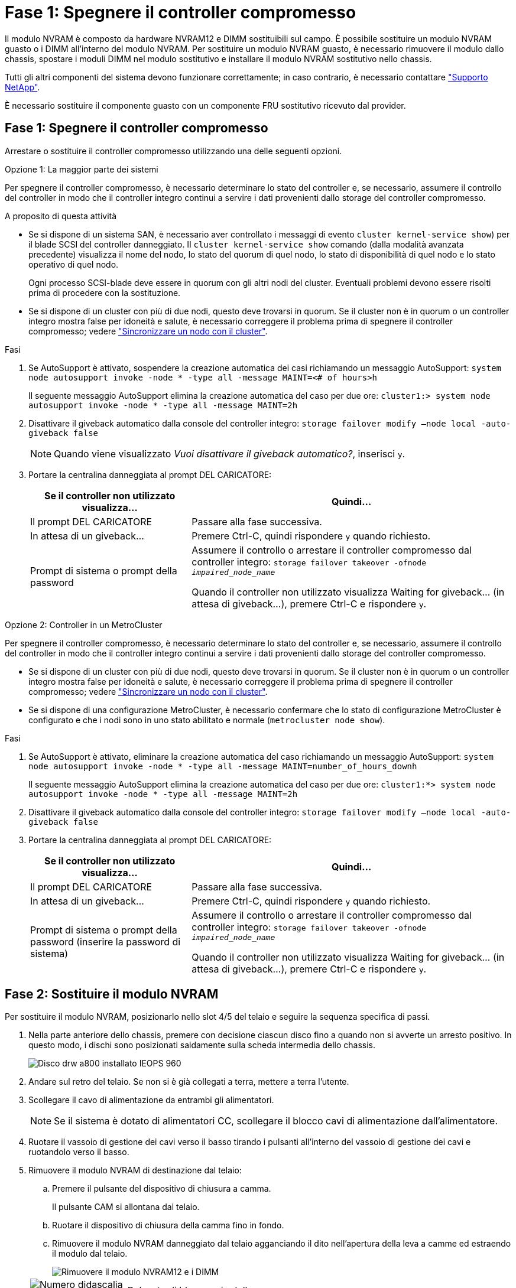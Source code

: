 = Fase 1: Spegnere il controller compromesso
:allow-uri-read: 


Il modulo NVRAM è composto da hardware NVRAM12 e DIMM sostituibili sul campo. È possibile sostituire un modulo NVRAM guasto o i DIMM all'interno del modulo NVRAM. Per sostituire un modulo NVRAM guasto, è necessario rimuovere il modulo dallo chassis, spostare i moduli DIMM nel modulo sostitutivo e installare il modulo NVRAM sostitutivo nello chassis.

Tutti gli altri componenti del sistema devono funzionare correttamente; in caso contrario, è necessario contattare https://support.netapp.com["Supporto NetApp"].

È necessario sostituire il componente guasto con un componente FRU sostitutivo ricevuto dal provider.



== Fase 1: Spegnere il controller compromesso

Arrestare o sostituire il controller compromesso utilizzando una delle seguenti opzioni.

[role="tabbed-block"]
====
.Opzione 1: La maggior parte dei sistemi
--
Per spegnere il controller compromesso, è necessario determinare lo stato del controller e, se necessario, assumere il controllo del controller in modo che il controller integro continui a servire i dati provenienti dallo storage del controller compromesso.

.A proposito di questa attività
* Se si dispone di un sistema SAN, è necessario aver controllato i messaggi di evento  `cluster kernel-service show`) per il blade SCSI del controller danneggiato. Il `cluster kernel-service show` comando (dalla modalità avanzata precedente) visualizza il nome del nodo, lo stato del quorum di quel nodo, lo stato di disponibilità di quel nodo e lo stato operativo di quel nodo.
+
Ogni processo SCSI-blade deve essere in quorum con gli altri nodi del cluster. Eventuali problemi devono essere risolti prima di procedere con la sostituzione.

* Se si dispone di un cluster con più di due nodi, questo deve trovarsi in quorum. Se il cluster non è in quorum o un controller integro mostra false per idoneità e salute, è necessario correggere il problema prima di spegnere il controller compromesso; vedere link:https://docs.netapp.com/us-en/ontap/system-admin/synchronize-node-cluster-task.html?q=Quorum["Sincronizzare un nodo con il cluster"^].


.Fasi
. Se AutoSupport è attivato, sospendere la creazione automatica dei casi richiamando un messaggio AutoSupport: `system node autosupport invoke -node * -type all -message MAINT=<# of hours>h`
+
Il seguente messaggio AutoSupport elimina la creazione automatica del caso per due ore: `cluster1:> system node autosupport invoke -node * -type all -message MAINT=2h`

. Disattivare il giveback automatico dalla console del controller integro: `storage failover modify –node local -auto-giveback false`
+

NOTE: Quando viene visualizzato _Vuoi disattivare il giveback automatico?_, inserisci `y`.

. Portare la centralina danneggiata al prompt DEL CARICATORE:
+
[cols="1,2"]
|===
| Se il controller non utilizzato visualizza... | Quindi... 


 a| 
Il prompt DEL CARICATORE
 a| 
Passare alla fase successiva.



 a| 
In attesa di un giveback...
 a| 
Premere Ctrl-C, quindi rispondere `y` quando richiesto.



 a| 
Prompt di sistema o prompt della password
 a| 
Assumere il controllo o arrestare il controller compromesso dal controller integro: `storage failover takeover -ofnode _impaired_node_name_`

Quando il controller non utilizzato visualizza Waiting for giveback... (in attesa di giveback...), premere Ctrl-C e rispondere `y`.

|===


--
.Opzione 2: Controller in un MetroCluster
--
Per spegnere il controller compromesso, è necessario determinare lo stato del controller e, se necessario, assumere il controllo del controller in modo che il controller integro continui a servire i dati provenienti dallo storage del controller compromesso.

* Se si dispone di un cluster con più di due nodi, questo deve trovarsi in quorum. Se il cluster non è in quorum o un controller integro mostra false per idoneità e salute, è necessario correggere il problema prima di spegnere il controller compromesso; vedere link:https://docs.netapp.com/us-en/ontap/system-admin/synchronize-node-cluster-task.html?q=Quorum["Sincronizzare un nodo con il cluster"^].
* Se si dispone di una configurazione MetroCluster, è necessario confermare che lo stato di configurazione MetroCluster è configurato e che i nodi sono in uno stato abilitato e normale (`metrocluster node show`).


.Fasi
. Se AutoSupport è attivato, eliminare la creazione automatica del caso richiamando un messaggio AutoSupport: `system node autosupport invoke -node * -type all -message MAINT=number_of_hours_downh`
+
Il seguente messaggio AutoSupport elimina la creazione automatica del caso per due ore: `cluster1:*> system node autosupport invoke -node * -type all -message MAINT=2h`

. Disattivare il giveback automatico dalla console del controller integro: `storage failover modify –node local -auto-giveback false`
. Portare la centralina danneggiata al prompt DEL CARICATORE:
+
[cols="1,2"]
|===
| Se il controller non utilizzato visualizza... | Quindi... 


 a| 
Il prompt DEL CARICATORE
 a| 
Passare alla fase successiva.



 a| 
In attesa di un giveback...
 a| 
Premere Ctrl-C, quindi rispondere `y` quando richiesto.



 a| 
Prompt di sistema o prompt della password (inserire la password di sistema)
 a| 
Assumere il controllo o arrestare il controller compromesso dal controller integro: `storage failover takeover -ofnode _impaired_node_name_`

Quando il controller non utilizzato visualizza Waiting for giveback... (in attesa di giveback...), premere Ctrl-C e rispondere `y`.

|===


--
====


== Fase 2: Sostituire il modulo NVRAM

Per sostituire il modulo NVRAM, posizionarlo nello slot 4/5 del telaio e seguire la sequenza specifica di passi.

. Nella parte anteriore dello chassis, premere con decisione ciascun disco fino a quando non si avverte un arresto positivo. In questo modo, i dischi sono posizionati saldamente sulla scheda intermedia dello chassis.
+
image::../media/drw_a800_drive_seated_IEOPS-960.svg[Disco drw a800 installato IEOPS 960]

. Andare sul retro del telaio. Se non si è già collegati a terra, mettere a terra l'utente.
. Scollegare il cavo di alimentazione da entrambi gli alimentatori.
+

NOTE: Se il sistema è dotato di alimentatori CC, scollegare il blocco cavi di alimentazione dall'alimentatore.

. Ruotare il vassoio di gestione dei cavi verso il basso tirando i pulsanti all'interno del vassoio di gestione dei cavi e ruotandolo verso il basso.
. Rimuovere il modulo NVRAM di destinazione dal telaio:
+
.. Premere il pulsante del dispositivo di chiusura a camma.
+
Il pulsante CAM si allontana dal telaio.

.. Ruotare il dispositivo di chiusura della camma fino in fondo.
.. Rimuovere il modulo NVRAM danneggiato dal telaio agganciando il dito nell'apertura della leva a camme ed estraendo il modulo dal telaio.
+
image::../media/drw_a70-90_nvram12_remove_replace_ieops-1370.svg[Rimuovere il modulo NVRAM12 e i DIMM]

+
[cols="1,4"]
|===


 a| 
image:../media/legend_icon_01.svg["Numero didascalia 1,larghezza=30px"]
 a| 
Pulsante di bloccaggio della camma



 a| 
image:../media/legend_icon_02.svg["Numero didascalia 2,larghezza=30px"]
 a| 
Linguette di bloccaggio DIMM

|===


. Impostare il modulo NVRAM su una superficie stabile.
. Rimuovere i moduli DIMM, uno alla volta, dal modulo NVRAM danneggiato e installarli nel modulo NVRAM sostitutivo.
. Installare il modulo NVRAM sostitutivo nel telaio:
+
.. Allineare il modulo con i bordi dell'apertura del telaio nello slot 4/5.
.. Far scorrere delicatamente il modulo nell'alloggiamento fino in fondo, quindi spingere il dispositivo di chiusura della camma completamente verso l'alto per bloccare il modulo in posizione.


. Recuperare l'alimentatore.
+

NOTE: Se il sistema è dotato di alimentatori CC, ricollegare il blocco cavi di alimentazione all'alimentatore.

. Ruotare il vassoio di gestione dei cavi verso l'alto fino alla posizione di chiusura.




== Fase 3: Sostituire un DIMM NVRAM

Per sostituire i DIMM NVRAM nel modulo NVRAM, è necessario rimuovere il modulo NVRAM e sostituire il DIMM di destinazione.

. Se non si è già collegati a terra, mettere a terra l'utente.
. Scollegare il cavo di alimentazione da entrambi gli alimentatori.
+

NOTE: Se il sistema è dotato di alimentatori CC, scollegare il blocco cavi di alimentazione dall'alimentatore.

. Ruotare il vassoio di gestione dei cavi verso il basso tirando delicatamente i perni alle estremità del vassoio e ruotandolo verso il basso.
. Rimuovere il modulo NVRAM di destinazione dal telaio:
+
.. Premere il pulsante della camma.
+
Il pulsante CAM si allontana dal telaio.

.. Ruotare il dispositivo di chiusura della camma fino in fondo.
.. Rimuovere il modulo NVRAM dal telaio agganciando il dito nell'apertura della leva a camme ed estraendo il modulo dal telaio.
+
image::../media/drw_a70-90_nvram12_remove_replace_ieops-1370.svg[Rimuovere il modulo NVRAM12 e i DIMM]

+
[cols="1,4"]
|===


 a| 
image:../media/legend_icon_01.svg["Numero didascalia 1,larghezza=30px"]
| Pulsante di bloccaggio della camma 


 a| 
image:../media/legend_icon_02.svg["Numero didascalia 2,larghezza=30px"]
 a| 
Linguette di bloccaggio DIMM

|===


. Impostare il modulo NVRAM su una superficie stabile.
. Individuare il DIMM da sostituire all'interno del modulo NVRAM.
+

NOTE: Consultare l'etichetta della mappa FRU sul lato del modulo NVRAM per determinare la posizione degli slot DIMM 1 e 2.

. Rimuovere il modulo DIMM premendo verso il basso le linguette di bloccaggio e sollevando il modulo DIMM dallo zoccolo.
. Installare il modulo DIMM sostitutivo allineandolo allo zoccolo e spingendolo delicatamente nello zoccolo fino a quando le linguette di bloccaggio non si bloccano in posizione.
. Installare il modulo NVRAM nel telaio:
+
.. Far scorrere delicatamente il modulo nello slot fino a quando il dispositivo di chiusura della camma non inizia a innestarsi con il perno della camma di i/o, quindi ruotare il dispositivo di chiusura della camma completamente verso l'alto per bloccare il modulo in posizione.


. Recuperare l'alimentatore.
+

NOTE: Se il sistema è dotato di alimentatori CC, ricollegare il blocco cavi di alimentazione all'alimentatore.

. Ruotare il vassoio di gestione dei cavi verso l'alto fino alla posizione di chiusura.




== Fase 4: Riavviare il controller

Dopo aver sostituito la FRU, è necessario riavviare il modulo controller.

. Per avviare ONTAP dal prompt del CARICATORE, immettere _bye_.




== Fase 5: Riassegnare i dischi

È necessario confermare la modifica dell'ID di sistema all'avvio del controller e verificare che la modifica sia stata implementata.


CAUTION: La riassegnazione del disco è necessaria solo quando si sostituisce il modulo NVRAM e non si applica alla sostituzione del DIMM NVRAM.

.Fasi
. Se la centralina è in modalità di manutenzione (viene visualizzato il `*>` messaggio), uscire dalla modalità di manutenzione e andare al prompt del CARICATORE: _Halt_
. Dal prompt del CARICATORE sul controller, avviare il controller e immettere _y_ quando viene richiesto di ignorare l'ID del sistema a causa di una mancata corrispondenza dell'ID del sistema.
. Attendere fino all'attesa dello sconto... Viene visualizzato un messaggio sulla console del controller con il modulo sostitutivo, quindi, dal controller integro, verificare che il nuovo ID di sistema partner sia stato assegnato automaticamente: _Storage failover show_
+
Nell'output del comando, viene visualizzato un messaggio che indica che l'ID del sistema è stato modificato sul controller compromesso, mostrando gli ID vecchi e nuovi corretti. Nell'esempio seguente, il node2 è stato sostituito e ha un nuovo ID di sistema pari a 151759706.

+
[listing]
----
node1:> storage failover show
                                    Takeover
Node              Partner           Possible     State Description
------------      ------------      --------     -------------------------------------
node1             node2             false        System ID changed on partner (Old:
                                                  151759755, New: 151759706), In takeover
node2             node1             -            Waiting for giveback (HA mailboxes)
----
. Restituire il controller:
+
.. Dal controller integro, restituisci lo storage del controller sostituito: _Storage failover giveback -node replacement_node_name_
+
Il controller recupera lo storage e completa l'avvio.

+
Se viene richiesto di sovrascrivere l'ID del sistema a causa di una mancata corrispondenza dell'ID del sistema, immettere _y_.

+

NOTE: Se il giveback viene vetoed, puoi prendere in considerazione la possibilità di ignorare i veti.

+
Per ulteriori informazioni, consultare https://docs.netapp.com/us-en/ontap/high-availability/ha_manual_giveback.html#if-giveback-is-interrupted["Comandi manuali di giveback"^] argomento per ignorare il veto.

.. Al termine del giveback, verifica che la coppia ha sia in buone condizioni e che il takeover sia possibile: _Failover dello storage show_
+
L'output di `storage failover show` Il comando non deve includere l'ID di sistema modificato nel messaggio del partner.



. Verificare che i dischi siano stati assegnati correttamente: `storage disk show -ownership`
+
I dischi appartenenti al controller dovrebbero mostrare il nuovo ID di sistema. Nell'esempio seguente, i dischi di proprietà di node1 ora mostrano il nuovo ID di sistema, 151759706:

+
[listing]
----
node1:> storage disk show -ownership

Disk  Aggregate Home  Owner  DR Home  Home ID    Owner ID  DR Home ID Reserver  Pool
----- ------    ----- ------ -------- -------    -------    -------  ---------  ---
1.0.0  aggr0_1  node1 node1  -        151759706  151759706  -       151759706 Pool0
1.0.1  aggr0_1  node1 node1           151759706  151759706  -       151759706 Pool0
.
.
.
----
. Se il sistema è in una configurazione MetroCluster, monitorare lo stato del controller: _MetroCluster node show_
+
La configurazione MetroCluster impiega alcuni minuti dopo la sostituzione per tornare a uno stato normale, in cui ogni controller mostra uno stato configurato, con mirroring DR abilitato e una modalità normale. Il `metrocluster node show -fields node-systemid` L'output del comando visualizza il vecchio ID di sistema fino a quando la configurazione MetroCluster non torna allo stato normale.

. Se il controller si trova in una configurazione MetroCluster, a seconda dello stato MetroCluster, verificare che il campo DR home ID (ID origine DR) indichi il proprietario originale del disco se il proprietario originale è un controller nel sito di emergenza.
+
Ciò è necessario se si verificano entrambe le seguenti condizioni:

+
** La configurazione MetroCluster è in uno stato di switchover.
** Il controller è il proprietario attuale dei dischi nel sito di emergenza.
+
Vedere https://docs.netapp.com/us-en/ontap-metrocluster/manage/concept_understanding_mcc_data_protection_and_disaster_recovery.html#disk-ownership-changes-during-ha-takeover-and-metrocluster-switchover-in-a-four-node-metrocluster-configuration["La proprietà del disco cambia durante il takeover ha e lo switchover MetroCluster in una configurazione MetroCluster a quattro nodi"] per ulteriori informazioni.



. Se il sistema è in una configurazione MetroCluster, verificare che ogni controller sia configurato: _MetroCluster node show - fields Configuration-state_
+
[listing]
----
node1_siteA::> metrocluster node show -fields configuration-state

dr-group-id            cluster node           configuration-state
-----------            ---------------------- -------------- -------------------
1 node1_siteA          node1mcc-001           configured
1 node1_siteA          node1mcc-002           configured
1 node1_siteB          node1mcc-003           configured
1 node1_siteB          node1mcc-004           configured

4 entries were displayed.
----
. Verificare che i volumi previsti siano presenti per ciascun controller: `vol show -node node-name`
. Se la crittografia dello storage è attivata, è necessario ripristinare la funzionalità.
. Se il takeover automatico è stato disattivato al riavvio, abilitarlo dal controller integro: _Storage failover modify -node replacement-node-name -onreboot true_
. Se AutoSupport è abilitato, ripristinare/riattivare la creazione automatica dei casi utilizzando il `system node autosupport invoke -node * -type all -message MAINT=END` comando.




== Fase 6: Restituire la parte guasta a NetApp

Restituire la parte guasta a NetApp, come descritto nelle istruzioni RMA fornite con il kit. Vedere https://mysupport.netapp.com/site/info/rma["Parti restituita  sostituzioni"] per ulteriori informazioni.
